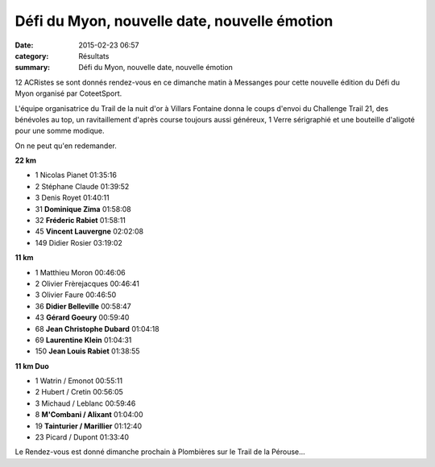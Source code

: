 Défi du Myon, nouvelle date, nouvelle émotion
=============================================

:date: 2015-02-23 06:57
:category: Résultats
:summary: Défi du Myon, nouvelle date, nouvelle émotion

12 ACRistes se sont donnés rendez-vous en ce dimanche matin à Messanges pour cette nouvelle édition du Défi du Myon organisé par CoteetSport.


L'équipe organisatrice du Trail de la nuit d'or à Villars Fontaine donna le coups d'envoi du Challenge Trail 21, des bénévoles au top, un ravitaillement d'après course toujours aussi généreux, 1 Verre sérigraphié et une bouteille d'aligoté pour une somme modique.


On ne peut qu'en redemander.


|Defi-du-Myon-2575-copie-1.JPG|

**22 km** 	  	 
  	  	 
- 1 	Nicolas Pianet 	01:35:16
- 2 	Stéphane Claude 	01:39:52
- 3 	Denis Royet 	01:40:11
  	  	 
- 31 	**Dominique Zima** 	01:58:08
- 32 	**Fréderic Rabiet** 	01:58:11
- 45 	**Vincent Lauvergne** 	02:02:08
  	  	 
- 149 	Didier Rosier 	03:19:02
  	  	 
  	  	 
**11 km** 	  	 
  	  	 
- 1 	Matthieu Moron 	00:46:06
- 2 	Olivier Frèrejacques 	00:46:41
- 3 	Olivier Faure 	00:46:50
  	  	 
- 36 	**Didier Belleville** 	00:58:47
- 43 	**Gérard Goeury** 	00:59:40
- 68 	**Jean Christophe Dubard** 	01:04:18
- 69 	**Laurentine Klein** 	01:04:31
- 150 	**Jean Louis Rabiet** 	01:38:55


**11 km Duo** 	 
  	  	 
- 1 	Watrin / Emonot 	00:55:11
- 2 	Hubert / Cretin 	00:56:05
- 3 	Michaud / Leblanc 	00:59:46
  	  	 
- 8 	**M'Combani / Alixant** 	01:04:00
- 19 	**Tainturier / Marillier** 	01:12:40
  	  	 
- 23 	Picard / Dupont 	01:33:40 




Le Rendez-vous est donné dimanche prochain à Plombières sur le Trail de la Pérouse...

.. |Defi-du-Myon-2575-copie-1.JPG| image:: http://assets.acr-dijon.org/old/httpimgover-blogcom333x5000120862coursescourses-2015defi-du-myon-defi-du-myon-2575-copie-1.JPG
